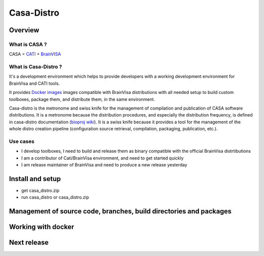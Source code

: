 ===========
Casa-Distro
===========

Overview
========

What is CASA ?
--------------

CASA = `CATI <http://cati-neuroimaging.com>`_ + `BrainVISA <http://brainvisa.info>`_

What is Casa-Distro ?
---------------------

It's a development environment which helps to provide developers with a working development environment for BrainVisa and CATI tools.

It provides `Docker images <https://www.docker.com>`_ images compatible with BrainVisa distributions with all needed setup to build custom toolboxes, package them, and distribute them, in the same environment.

Casa-distro is the metronome and swiss knife for the management of compilation and publication of CASA software distributions. It is a metronome because the distribution procedures, and especially the distribution frequency, is defined in casa-distro documentation (`bioproj wiki <https://bioproj.extra.cea.fr/redmine/projects/catidev/wiki/Casa-distro>`_). It is a swiss knife because it provides a tool for the management of the whole distro creation pipeline (configuration source retrieval, compilation, packaging, publication, etc.).

Use cases
---------

* I develop toolboxes, I need to build and release them as binary compatible with the official BrainVisa distrtibutions
* I am a contributor of Cati/BrainVisa environment, and need to get started quickly
* I am release maintainer of BrainVisa and need to produce a new release yesterday


Install and setup
=================

* get casa_distro.zip
* run casa_distro or casa_distro.zip


Management of source code, branches, build directories and packages
===================================================================

Working with docker
===================

Next release
============

